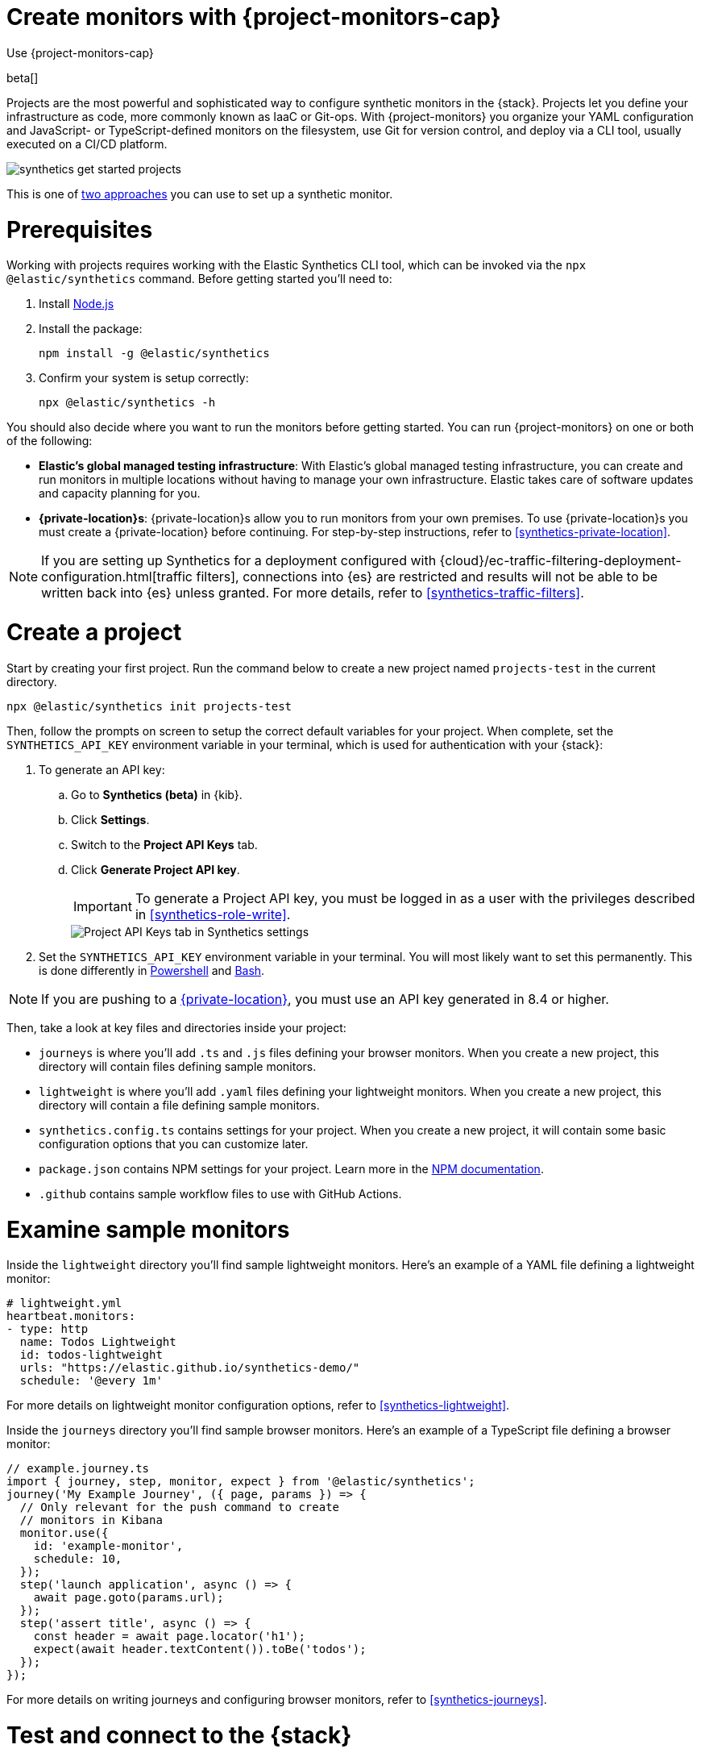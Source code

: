 [[synthetics-get-started-project]]
= Create monitors with {project-monitors-cap}

++++
<titleabbrev>Use {project-monitors-cap}</titleabbrev>
++++

beta[]

Projects are the most powerful and sophisticated way to configure synthetic monitors in the {stack}. Projects let you define your infrastructure as code, more commonly known as IaaC or Git-ops. With {project-monitors} you organize your YAML configuration and JavaScript- or TypeScript-defined monitors on the filesystem, use Git for version control, and deploy via a CLI tool, usually executed on a CI/CD platform.

image::images/synthetics-get-started-projects.png[]
// add text description

This is one of <<synthetics-get-started,two approaches>> you can use to set up a synthetic monitor.

[discrete]
= Prerequisites

Working with projects requires working with the Elastic Synthetics CLI tool, which
can be invoked via the `npx @elastic/synthetics` command. Before getting started
you'll need to:

. Install https://nodejs.dev/en/[Node.js]
. Install the package:
+
[source,sh]
----
npm install -g @elastic/synthetics
----
. Confirm your system is setup correctly:
+
[source,sh]
----
npx @elastic/synthetics -h
----

You should also decide where you want to run the monitors before getting started.
You can run {project-monitors} on one or both of the following:

* *Elastic's global managed testing infrastructure*:
  With Elastic's global managed testing infrastructure, you can create and run monitors in multiple
  locations without having to manage your own infrastructure.
  Elastic takes care of software updates and capacity planning for you.
* *{private-location}s*: {private-location}s allow you to run monitors from your own premises.
  To use {private-location}s you must create a {private-location} before continuing.
  For step-by-step instructions, refer to <<synthetics-private-location>>.

[NOTE]
====
If you are setting up Synthetics for a deployment configured with
{cloud}/ec-traffic-filtering-deployment-configuration.html[traffic filters],
connections into {es} are restricted and results will not be able to be written
back into {es} unless granted.
For more details, refer to <<synthetics-traffic-filters>>.
====

[discrete]
[[synthetics-get-started-project-init]]
= Create a project

Start by creating your first project. Run the command below to create a new 
project named `projects-test` in the current directory.

[source,sh]
----
npx @elastic/synthetics init projects-test
----

Then, follow the prompts on screen to setup the correct default variables for your project.
When complete, set the `SYNTHETICS_API_KEY` environment variable in your terminal, which is used
for authentication with your {stack}:

. To generate an API key:
.. Go to **Synthetics (beta)** in {kib}.
.. Click **Settings**.
.. Switch to the **Project API Keys** tab.
.. Click **Generate Project API key**.
+
IMPORTANT: To generate a Project API key, you must be logged in as a user with the privileges
described in <<synthetics-role-write>>.
+
[role="screenshot"]
image::images/synthetics-monitor-management-api-key.png[Project API Keys tab in Synthetics settings]

. Set the `SYNTHETICS_API_KEY` environment variable in your terminal.
  You will most likely want to set this permanently. 
  This is done differently in https://learn.microsoft.com/en-us/powershell/module/microsoft.powershell.core/about/about_environment_variables?view=powershell-7.2#saving-changes-to-environment-variables[Powershell] and https://unix.stackexchange.com/a/117470[Bash].

NOTE: If you are pushing to a <<synthetics-private-location,{private-location}>>, you must use an API key generated in 8.4 or higher.

Then, take a look at key files and directories inside your project:

* `journeys` is where you'll add `.ts` and `.js` files defining your browser monitors. When you create a new project, this directory will contain files defining sample monitors.
* `lightweight` is where you'll add `.yaml` files defining your lightweight monitors.  When you create a new project, this directory will contain a file defining sample monitors.
* `synthetics.config.ts` contains settings for your project. When you create a new project, it will contain some basic configuration options that you can customize later.
* `package.json` contains NPM settings for your project. Learn more in the https://docs.npmjs.com/about-packages-and-modules[NPM documentation].
* `.github` contains sample workflow files to use with GitHub Actions.

[discrete]
= Examine sample monitors

Inside the `lightweight` directory you'll find sample lightweight monitors. 
Here's an example of a YAML file defining a lightweight monitor:

[source,yml]
----
# lightweight.yml
heartbeat.monitors:
- type: http
  name: Todos Lightweight
  id: todos-lightweight
  urls: "https://elastic.github.io/synthetics-demo/"
  schedule: '@every 1m'
----

For more details on lightweight monitor configuration options,
refer to <<synthetics-lightweight>>.


Inside the `journeys` directory you'll find sample browser monitors. 
Here's an example of a TypeScript file defining a browser monitor:

[source,ts]
----
// example.journey.ts
import { journey, step, monitor, expect } from '@elastic/synthetics';
journey('My Example Journey', ({ page, params }) => {
  // Only relevant for the push command to create
  // monitors in Kibana
  monitor.use({
    id: 'example-monitor',
    schedule: 10,
  });
  step('launch application', async () => {
    await page.goto(params.url);
  });
  step('assert title', async () => {
    const header = await page.locator('h1');
    expect(await header.textContent()).toBe('todos');
  });
});
----

For more details on writing journeys and configuring browser monitors,
refer to <<synthetics-journeys>>.

[discrete]
= Test and connect to the {stack}

While inside the project directory you can do two things with the `npx @elastic/synthetics` command:

* Test browser-based monitors locally. To run all journeys defined in `.ts` and `.js` files:
+
[source,sh]
----
npx @elastic/synthetics journeys
----
* Push all monitor configurations to an Elastic deployment. Run the following command from inside your project:
+
[source,sh]
----
npx @elastic/synthetics push --auth $SYNTHETICS_API_KEY --url <kibana-url>
----

One monitor will appear in the {synthetics-app} for each journey or
lightweight monitor, and you'll manage all monitors from your local environment.
For more details on using the `push` command, refer to <<elastic-synthetics-push-command>>.

[NOTE]
====
If you've <<synthetics-private-location,added a {private-location}>>,
you can `push` to that {private-location}.

To list available {private-location}s,
run the <<elastic-synthetics-locations-command,`elastic-synthetics locations` command>>
with the {kib} URL for the deployment from which to fetch available locations.
====

[discrete]
= View in {kib}


[NOTE]
====
When a monitor is created or updated, the first run might not occur immediately, but the time it takes for the first run to occur will be less than the monitor's configured frequency. For example, if you create a monitor and configure it to run every 10 minutes, the first run will occur within 10 minutes of being created. After the first run, the monitor will begin running regularly based on the configured frequency. You can run a manual test if you want to see the results more quickly.
====

Then, go to the {synthetics-app} in {kib}. You should see your newly pushed monitors running.
You can also go to the *Management* tab to see the monitors' configuration settings.

[discrete]
= Next steps

Learn more about:

* <<synthetics-lightweight,Configuring lightweight monitors>>
* <<synthetics-create-test,Configuring browser monitors>>
* <<synthetics-projects-best-practices,Implementing best practices for working with {project-monitors}>>
